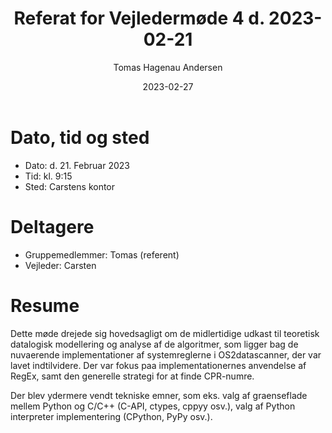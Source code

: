 #+TITLE: Referat for Vejledermøde 4 d. 2023-02-21
#+AUTHOR: Tomas Hagenau Andersen
#+DATE: 2023-02-27
#+OPTIONS: toc:nil num:nil

* Dato, tid og sted

- Dato: d. 21. Februar 2023
- Tid: kl. 9:15
- Sted: Carstens kontor

* Deltagere

- Gruppemedlemmer: Tomas (referent)
- Vejleder: Carsten

* Resume

Dette møde drejede sig hovedsagligt om de midlertidige udkast til teoretisk datalogisk
modellering og analyse af de algoritmer, som ligger bag de nuvaerende implementationer af
systemreglerne i OS2datascanner, der var lavet indtilvidere. Der var fokus paa implementationernes
anvendelse af RegEx, samt den generelle strategi for at finde CPR-numre.

Der blev ydermere vendt tekniske emner, som eks. valg af graenseflade mellem Python og C/C++
(C-API, ctypes, cppyy osv.), valg af Python interpreter implementering (CPython, PyPy osv.).

